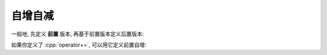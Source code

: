 ************************************************************************************************************************
自增自减
************************************************************************************************************************

一般地, 先定义 **前置** 版本, 再基于前置版本定义后置版本:

.. code-block:: cpp
  :linenos:

  class Widget {
   public:
    // 前置自增
    Widget& operator++() {
      ++value_;
      return *this;
    }

    // 后置自增
    Widget operator++(int) {
      Widget old(*this);  // 复制旧值
      ++*this;            // 调用前置自增
      return old;         // 返回旧值
    }

   private:
    int value_;
  };

如果你定义了 :cpp:`operator+=`, 可以用它定义前置自增:

.. code-block:: cpp
  :linenos:

  class Widget {
   public:
    Widget& operator+=(int value) {
      value_ += value;
      return *this;
    }

    Widget& operator++() {
      *this += 1;
      return *this;
    }

    Widget operator++(int) {
      Widget old(*this);  // 复制旧值
      ++*this;            // 调用前置递增
      return old;         // 返回旧值
    }

   private:
    int value_;
  };